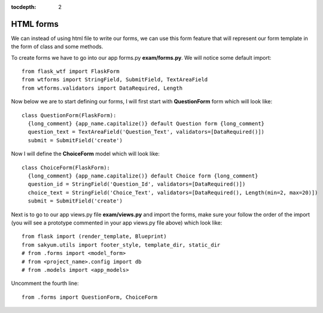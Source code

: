 :tocdepth: 2

HTML forms
##########

We can instead of using html file to write our forms, we can use this form feature that will represent our form template in the form of class and some methods.

To create forms we have to go into our app forms.py **exam/forms.py**. We will notice some default import::

    from flask_wtf import FlaskForm
    from wtforms import StringField, SubmitField, TextAreaField
    from wtforms.validators import DataRequired, Length

Now below we are to start defining our forms, I will first start with **QuestionForm** form which will look like::

    class QuestionForm(FlaskForm):
      {long_comment} {app_name.capitalize()} default Question form {long_comment}
      question_text = TextAreaField('Question_Text', validators=[DataRequired()])
      submit = SubmitField('create')

Now I will define the **ChoiceForm** model which will look like::

    class ChoiceForm(FlaskForm):
      {long_comment} {app_name.capitalize()} default Choice form {long_comment}
      question_id = StringField('Question_Id', validators=[DataRequired()])
      choice_text = StringField('Choice_Text', validators=[DataRequired(), Length(min=2, max=20)])
      submit = SubmitField('create')

Next is to go to our app views.py file **exam/views.py** and import the forms, make sure your follow the order of the import (you will see a prototype commented in your app views.py file above) which look like::

    from flask import (render_template, Blueprint)
    from sakyum.utils import footer_style, template_dir, static_dir
    # from .forms import <model_form>
    # from <project_name>.config import db
    # from .models import <app_models>

Uncomment the fourth line::

    from .forms import QuestionForm, ChoiceForm

